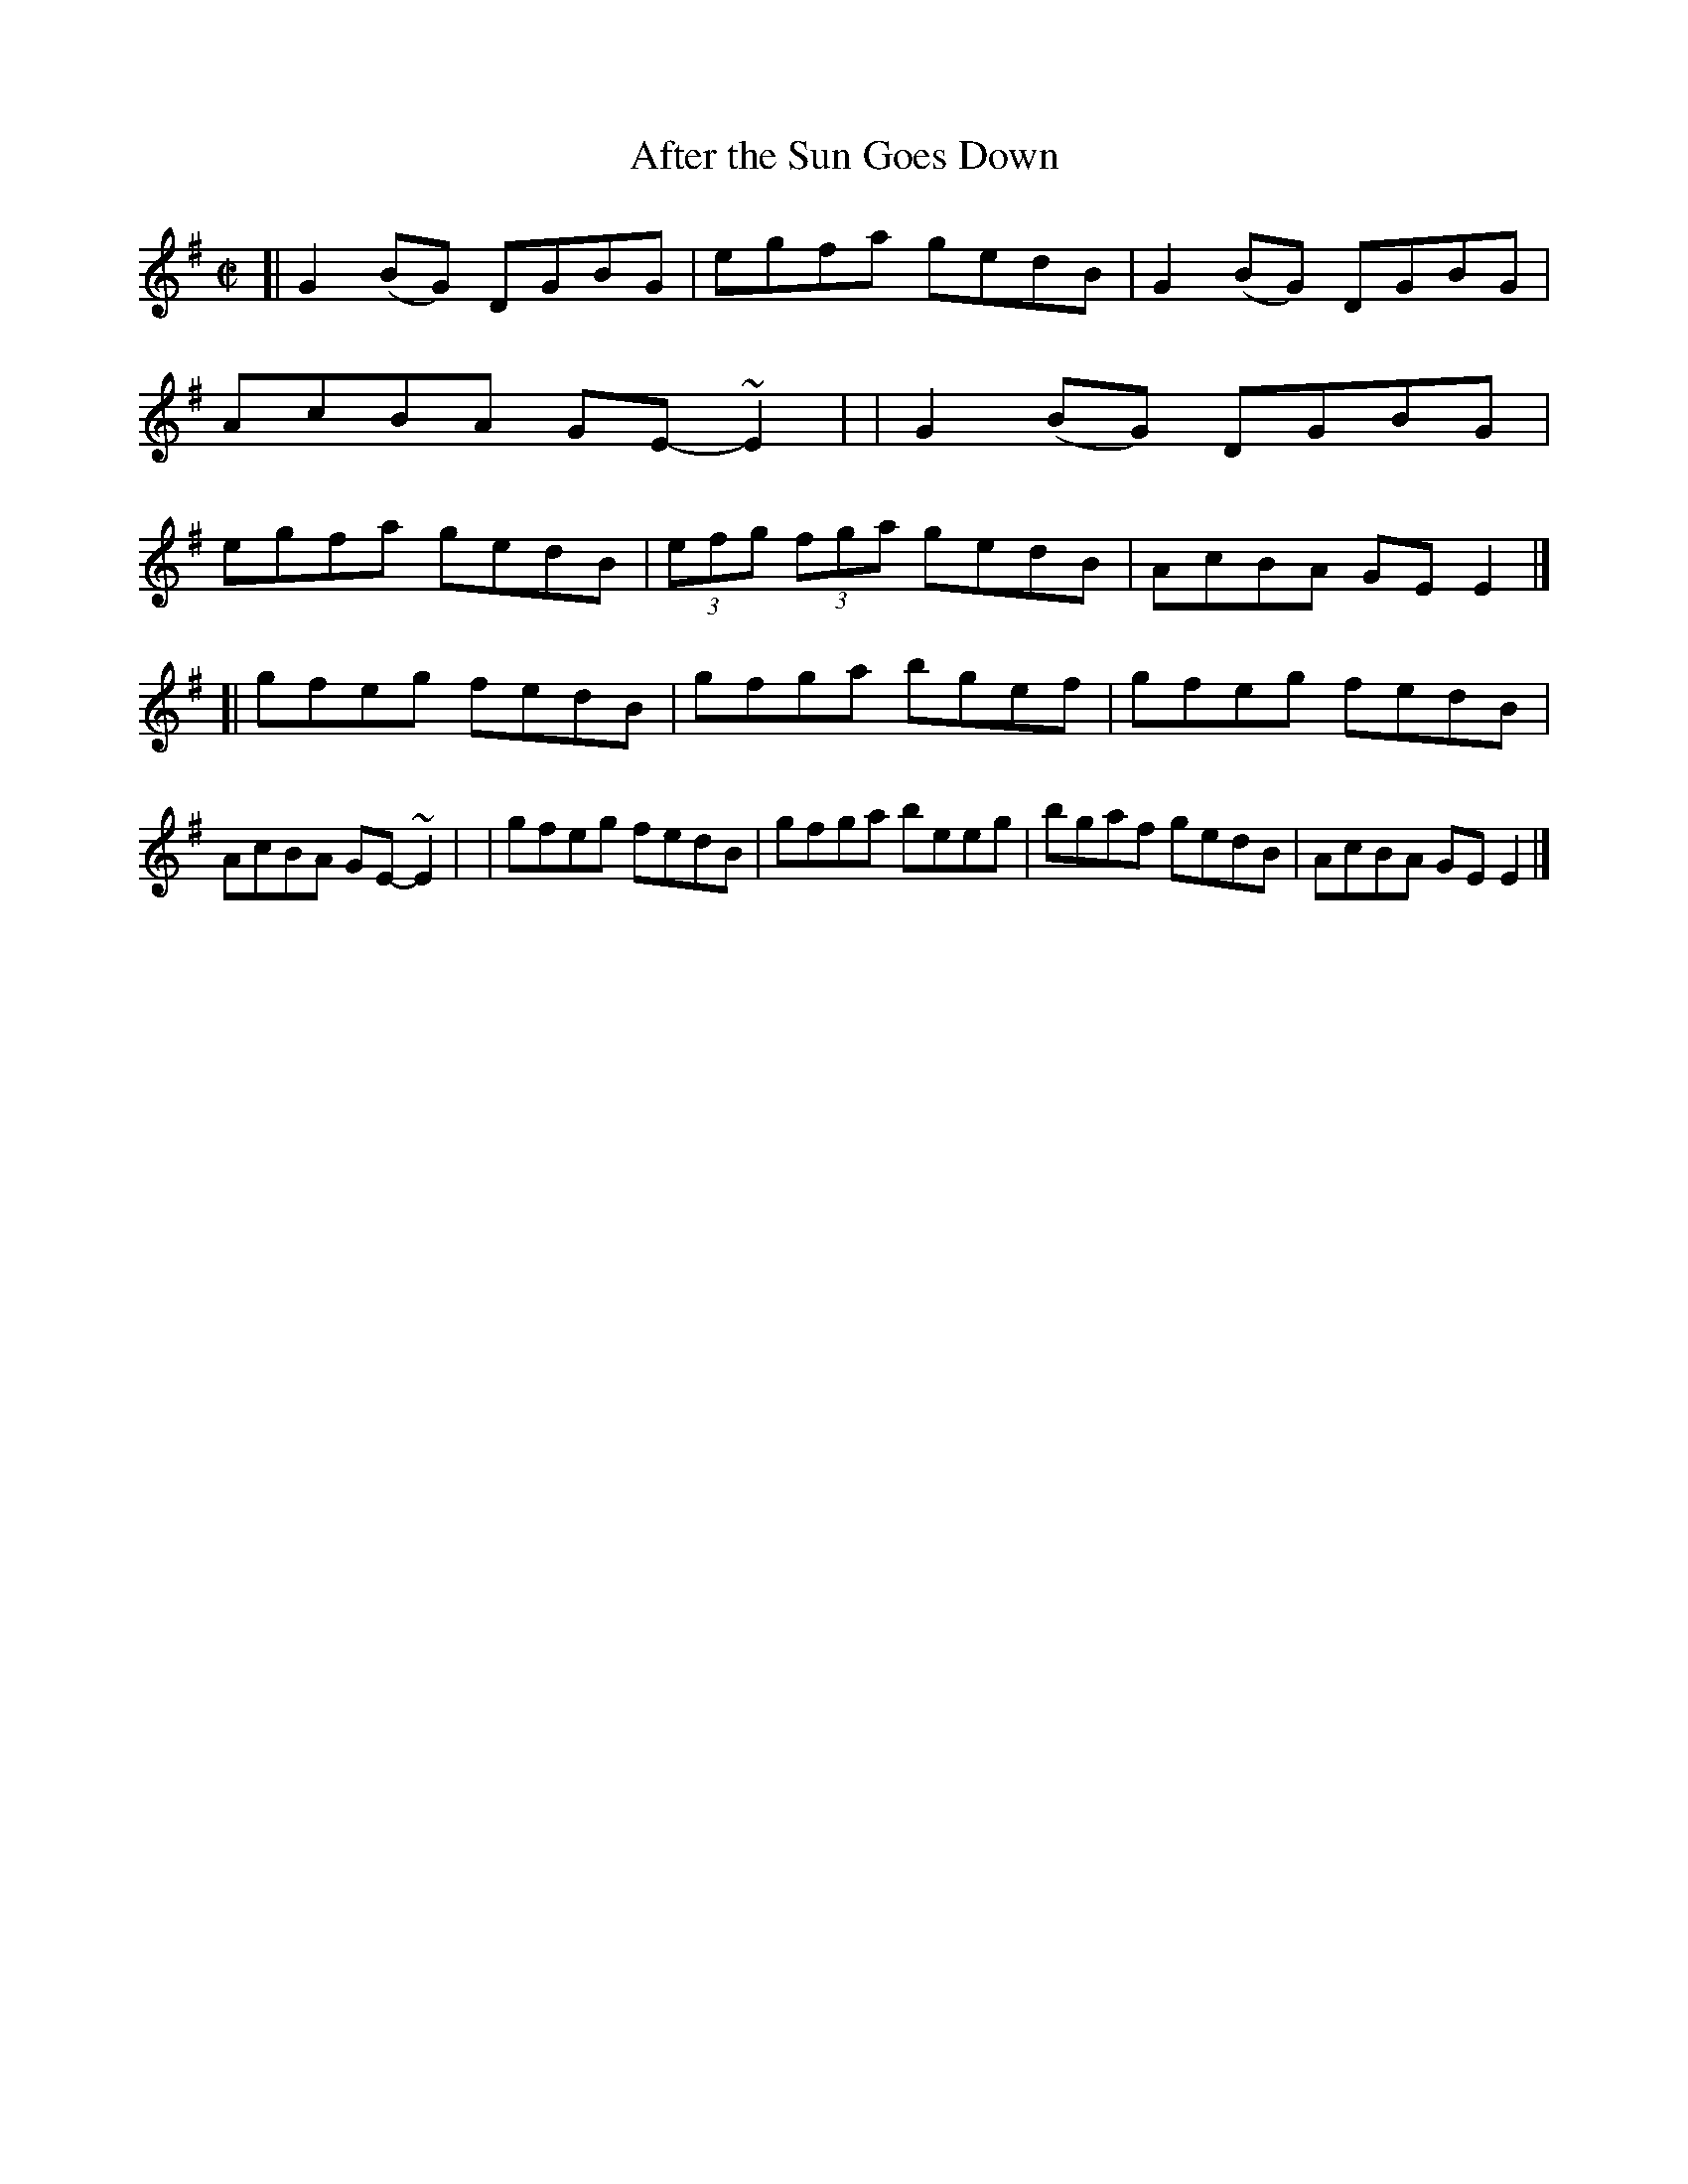 X: 700
T: After the Sun Goes Down
R: reel
%S: s:2 b:16(8+8)
B: Francis O'Neill: "The Dance Music of Ireland" (1907) no. 700
Z: Frank Nordberg - http://www.musicaviva.com
F: http://www.musicaviva.com/abc/tunes/ireland/oneill-1001/0700/oneill-1001-0700-1.abc
%m: ~n2 = o/4n/m/4n	% No longer needed
M: C|
L: 1/8
K: Em
[| G2(BG) DGBG | egfa gedB | G2(BG) DGBG | AcBA GE-~E2 |\
|  G2(BG) DGBG | egfa gedB | (3efg (3fga gedB | AcBA GEE2 |]
[| gfeg fedB | gfga bgef | gfeg fedB | AcBA GE-~E2 |\
|  gfeg fedB | gfga beeg | bgaf gedB | AcBA GEE2 |]
